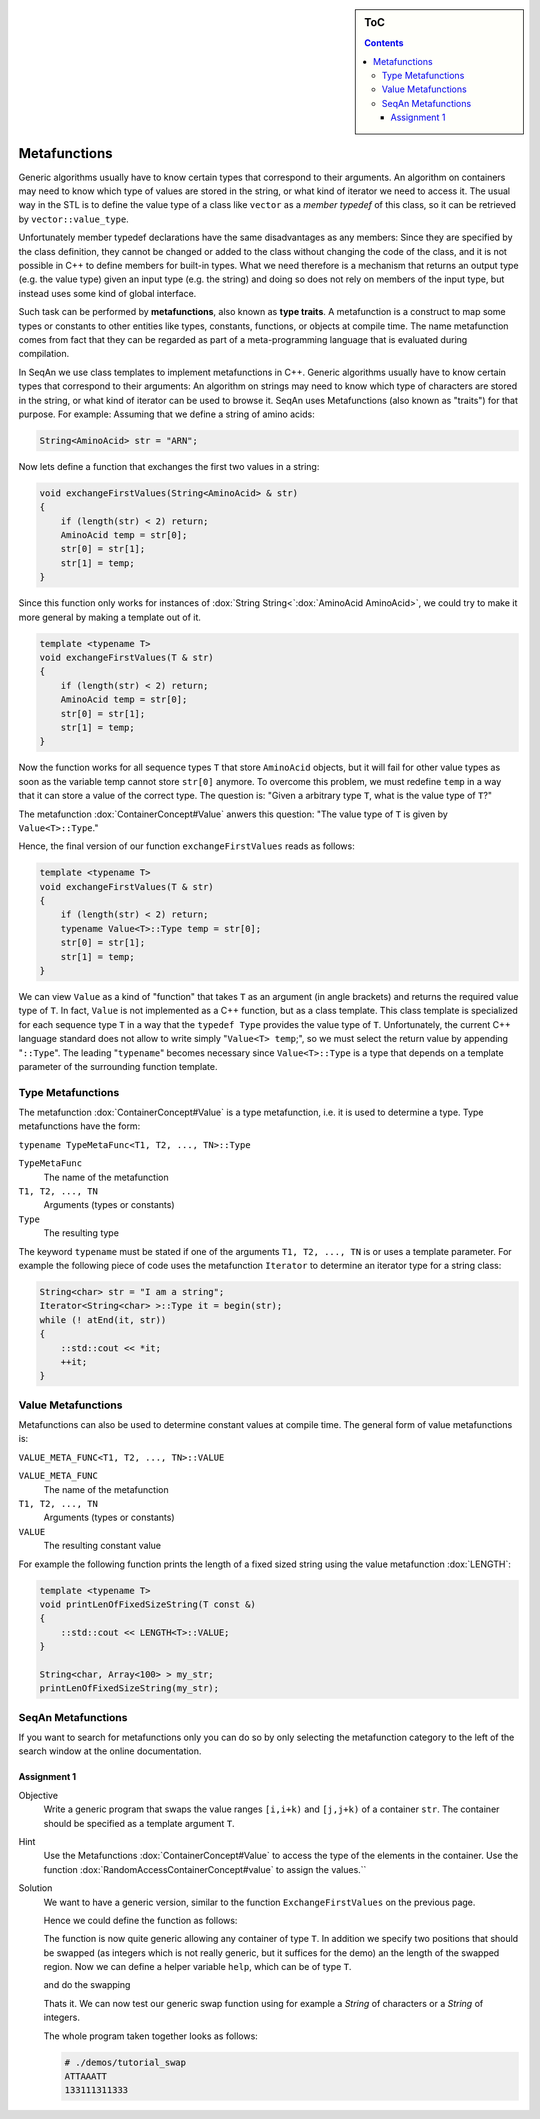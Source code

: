 .. sidebar:: ToC

   .. contents::


.. _tutorial-metafunctions:

Metafunctions
=============

Generic algorithms usually have to know certain types that correspond to their arguments.
An algorithm on containers may need to know which type of values are stored in the string, or what kind of iterator we need to access it.
The usual way in the STL is to define the value type of a class like ``vector`` as a *member typedef* of this class, so it can be retrieved by ``vector::value_type``.

Unfortunately member typedef declarations have the same disadvantages as any members: Since they are specified by the class definition, they cannot be changed or added to the class without changing the code of the class, and it is not possible in C++ to define members for built-in types.
What we need therefore is a mechanism that returns an output type (e.g. the value type) given an input type (e.g. the string) and doing so does not rely on members of the input type, but instead uses some kind of global interface.

Such task can be performed by **metafunctions**, also known as **type traits**.
A metafunction is a construct to map some types or constants to other entities like types, constants, functions, or objects at compile time.
The name metafunction comes from fact that they can be regarded as part of a meta-programming language that is evaluated during compilation.

In SeqAn we use class templates to implement metafunctions in C++.
Generic algorithms usually have to know certain types that correspond to their arguments: An algorithm on strings may need to know which type of characters are stored in the string, or what kind of iterator can be used to browse it.
SeqAn uses Metafunctions (also known as "traits") for that purpose. For example: Assuming that we define a string of amino acids:

.. code-block:: cpp

   String<AminoAcid> str = "ARN";

Now lets define a function that exchanges the first two values in a string:

.. code-block:: cpp

   void exchangeFirstValues(String<AminoAcid> & str)
   {
       if (length(str) < 2) return;
       AminoAcid temp = str[0];
       str[0] = str[1];
       str[1] = temp;
   }

Since this function only works for instances of :dox:`String String<`:dox:`AminoAcid AminoAcid>`, we could try to make it more general by making a template out of it.

.. code-block:: cpp

   template <typename T>
   void exchangeFirstValues(T & str)
   {
       if (length(str) < 2) return;
       AminoAcid temp = str[0];
       str[0] = str[1];
       str[1] = temp;
   }

Now the function works for all sequence types ``T`` that store ``AminoAcid`` objects, but it will fail for other value types as soon as the variable temp cannot store ``str[0]`` anymore.
To overcome this problem, we must redefine ``temp`` in a way that it can store a value of the correct type.
The question is: "Given a arbitrary type ``T``, what is the value type of ``T``?"

The metafunction :dox:`ContainerConcept#Value` anwers this question: "The value type of ``T`` is given by ``Value<T>::Type``."

Hence, the final version of our function ``exchangeFirstValues`` reads as follows:

.. code-block:: cpp

   template <typename T>
   void exchangeFirstValues(T & str)
   {
       if (length(str) < 2) return;
       typename Value<T>::Type temp = str[0];
       str[0] = str[1];
       str[1] = temp;
   }

We can view ``Value`` as a kind of "function" that takes ``T`` as an argument (in angle brackets) and returns the required value type of ``T``.
In fact, ``Value`` is not implemented as a C++ function, but as a class template.
This class template is specialized for each sequence type ``T`` in a way that the ``typedef Type`` provides the value type of ``T``.
Unfortunately, the current C++ language standard does not allow to write simply "``Value<T> temp``;", so we must select the return value by appending "``::Type``".
The leading "``typename``" becomes necessary since ``Value<T>::Type`` is a type that depends on a template parameter of the surrounding function template.

Type Metafunctions
------------------

The metafunction :dox:`ContainerConcept#Value` is a type metafunction, i.e. it is used to determine a type.
Type metafunctions have the form:

``typename TypeMetaFunc<T1, T2, ..., TN>::Type``

``TypeMetaFunc``
  The name of the metafunction

``T1, T2, ..., TN``
  Arguments (types or constants)

``Type``
  The resulting type

The keyword ``typename`` must be stated if one of the arguments ``T1, T2, ..., TN`` is or uses a template parameter.
For example the following piece of code uses the metafunction ``Iterator`` to determine an iterator type for a string class:

.. code-block:: cpp

   String<char> str = "I am a string";
   Iterator<String<char> >::Type it = begin(str);
   while (! atEnd(it, str))
   {
       ::std::cout << *it;
       ++it;
   }

Value Metafunctions
-------------------

Metafunctions can also be used to determine constant values at compile time.
The general form of value metafunctions is:

``VALUE_META_FUNC<T1, T2, ..., TN>::VALUE``

``VALUE_META_FUNC``
  The name of the metafunction

``T1, T2, ..., TN``
  Arguments (types or constants)

``VALUE``
  The resulting constant value

For example the following function prints the length of a fixed sized string using the value metafunction :dox:`LENGTH`:

.. code-block:: cpp

   template <typename T>
   void printLenOfFixedSizeString(T const &)
   {
       ::std::cout << LENGTH<T>::VALUE;
   }

   String<char, Array<100> > my_str;
   printLenOfFixedSizeString(my_str);

SeqAn Metafunctions
-------------------

If you want to search for metafunctions only you can do so by only selecting the metafunction category to the left of the search window at the online documentation.

Assignment 1
""""""""""""

.. container:: assignment

   Objective
     Write a generic program that swaps the value ranges ``[i,i+k)`` and ``[j,j+k)`` of a container ``str``.
     The container should be specified as a template argument ``T``.

   Hint
     Use the Metafunctions :dox:`ContainerConcept#Value` to access the type of the elements in the container.
     Use the function :dox:`RandomAccessContainerConcept#value` to assign the values.``

   Solution
     .. container:: foldable

        We want to have a generic version, similar to the function ``ExchangeFirstValues`` on the previous page.

        Hence we could define the function as follows:

        .. includefrags:: core/demos/tutorial/basics/swap.cpp
           :fragment: swap-declaration

        The function is now quite generic allowing any container of type ``T``.
        In addition we specify two positions that should be swapped (as integers which is not really generic, but it suffices for the demo) an the length of the swapped region.
        Now we can define a helper variable ``help``, which can be of type ``T``.

        .. includefrags:: core/demos/tutorial/basics/swap.cpp
           :fragment: swap-metafunction

        and do the swapping

        .. includefrags:: core/demos/tutorial/basics/swap.cpp
           :fragment: swap-work

        Thats it.
        We can now test our generic swap function using for example a `String` of characters or a `String` of integers.

        .. includefrags:: core/demos/tutorial/basics/swap.cpp
           :fragment: swap-apply


        The whole program taken together looks as follows:

        .. includefrags:: core/demos/tutorial/basics/swap.cpp
           :fragment: swap-headers

        .. includefrags:: core/demos/tutorial/basics/swap.cpp
           :fragment: swap-declaration

        .. includefrags:: core/demos/tutorial/basics/swap.cpp
           :fragment: swap-metafunction

        .. includefrags:: core/demos/tutorial/basics/swap.cpp
           :fragment: swap-work

        .. includefrags:: core/demos/tutorial/basics/swap.cpp
           :fragment: swap-main

        .. includefrags:: core/demos/tutorial/basics/swap.cpp
           :fragment: swap-apply


        .. code-block:: console

           # ./demos/tutorial_swap
           ATTAAATT
           133111311333


